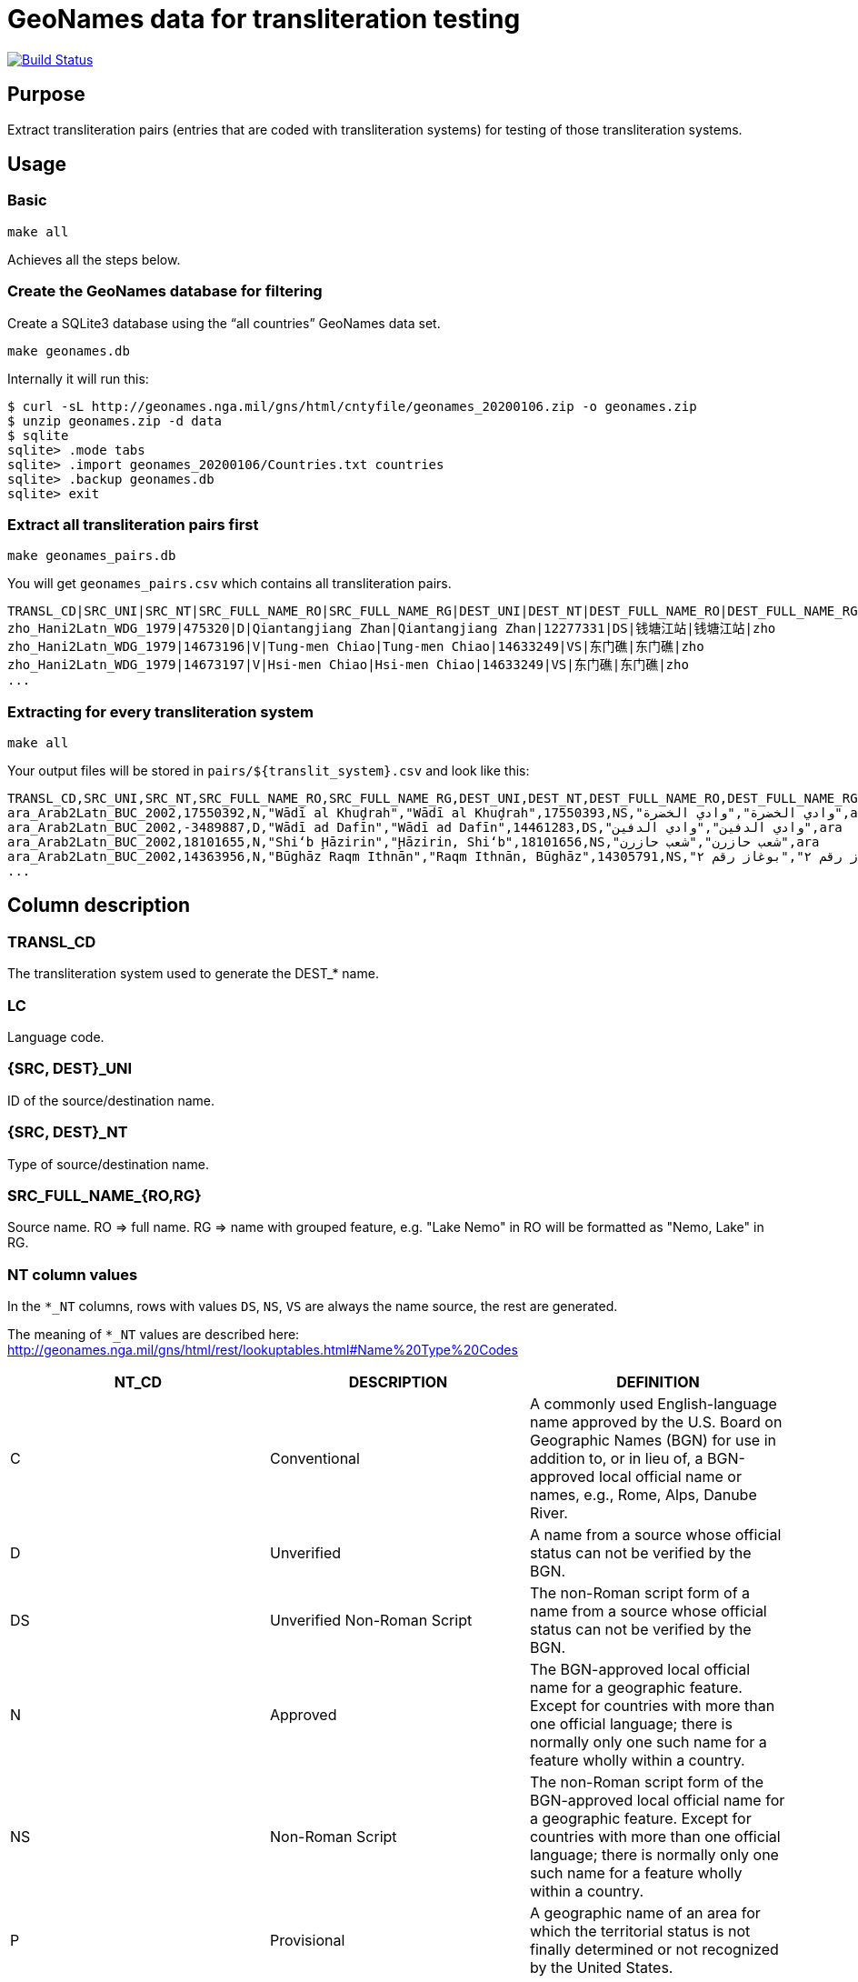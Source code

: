 = GeoNames data for transliteration testing

image:https://github.com/riboseinc/geonames-transliteration-data/workflows/build/badge.svg["Build Status", link="https://github.com/riboseinc/geonames-transliteration-data/actions?workflow=build"]

== Purpose

Extract transliteration pairs (entries that are coded with transliteration systems) for testing of those transliteration systems.

== Usage

=== Basic

[source,bash]
----
make all
----

Achieves all the steps below.


=== Create the GeoNames database for filtering

Create a SQLite3 database using the "`all countries`" GeoNames data set.

[source,bash]
----
make geonames.db
----

Internally it will run this:

[source,bash]
----
$ curl -sL http://geonames.nga.mil/gns/html/cntyfile/geonames_20200106.zip -o geonames.zip
$ unzip geonames.zip -d data
$ sqlite
sqlite> .mode tabs
sqlite> .import geonames_20200106/Countries.txt countries
sqlite> .backup geonames.db
sqlite> exit
----

=== Extract all transliteration pairs first

[source,bash]
----
make geonames_pairs.db
----

You will get `geonames_pairs.csv` which contains all transliteration pairs.

[source,csv]
----
TRANSL_CD|SRC_UNI|SRC_NT|SRC_FULL_NAME_RO|SRC_FULL_NAME_RG|DEST_UNI|DEST_NT|DEST_FULL_NAME_RO|DEST_FULL_NAME_RG|LC
zho_Hani2Latn_WDG_1979|475320|D|Qiantangjiang Zhan|Qiantangjiang Zhan|12277331|DS|钱塘江站|钱塘江站|zho
zho_Hani2Latn_WDG_1979|14673196|V|Tung-men Chiao|Tung-men Chiao|14633249|VS|东门礁|东门礁|zho
zho_Hani2Latn_WDG_1979|14673197|V|Hsi-men Chiao|Hsi-men Chiao|14633249|VS|东门礁|东门礁|zho
...
----


=== Extracting for every transliteration system

[source,bash]
----
make all
----

Your output files will be stored in `pairs/${translit_system}.csv` and look like this:

[source,csv]
----
TRANSL_CD,SRC_UNI,SRC_NT,SRC_FULL_NAME_RO,SRC_FULL_NAME_RG,DEST_UNI,DEST_NT,DEST_FULL_NAME_RO,DEST_FULL_NAME_RG,LC
ara_Arab2Latn_BUC_2002,17550392,N,"Wādī al Khuḑrah","Wādī al Khuḑrah",17550393,NS,"وادي الخضرة","وادي الخضرة",ara
ara_Arab2Latn_BUC_2002,-3489887,D,"Wādī ad Dafīn","Wādī ad Dafīn",14461283,DS,"وادي الدفين","وادي الدفين",ara
ara_Arab2Latn_BUC_2002,18101655,N,"Shi‘b Ḩāzirin","Ḩāzirin, Shi‘b",18101656,NS,"شعب حازرن","شعب حازرن",ara
ara_Arab2Latn_BUC_2002,14363956,N,"Būghāz Raqm Ithnān","Raqm Ithnān, Būghāz",14305791,NS,"بوغاز رقم ٢","بوغاز رقم ٢",ara
...
----


== Column description

=== TRANSL_CD

The transliteration system used to generate the DEST_* name.

=== LC

Language code.

=== {SRC, DEST}_UNI

ID of the source/destination name.

=== {SRC, DEST}_NT

Type of source/destination name.

=== SRC_FULL_NAME_{RO,RG}

Source name. RO => full name. RG => name with grouped feature, e.g. "Lake Nemo" in RO will be formatted as "Nemo, Lake" in RG.

=== NT column values

In the `*_NT` columns, rows with values `DS`, `NS`, `VS` are always the name source, the rest are generated.

The meaning of `*_NT` values are described here:
http://geonames.nga.mil/gns/html/rest/lookuptables.html#Name%20Type%20Codes

|===
| NT_CD | DESCRIPTION | DEFINITION

| C | Conventional | A commonly used English-language name approved by the U.S. Board on Geographic Names (BGN) for use in addition to, or in lieu of, a BGN-approved local official name or names, e.g., Rome, Alps, Danube River.
| D | Unverified | A name from a source whose official status can not be verified by the BGN.
| DS | Unverified Non-Roman Script | The non-Roman script form of a name from a source whose official status can not be verified by the BGN.
| N | Approved | The BGN-approved local official name for a geographic feature. Except for countries with more than one official language; there is normally only one such name for a feature wholly within a country.
| NS | Non-Roman Script | The non-Roman script form of the BGN-approved local official name for a geographic feature. Except for countries with more than one official language; there is normally only one such name for a feature wholly within a country.
| P | Provisional | A geographic name of an area for which the territorial status is not finally determined or not recognized by the United States.
| V | Variant | A former name, name in local usage, or other spelling found on various sources.
| VA | Anglicized Variant | An English-language name that is derived by modifying the local official name to render it more accessible or meaningful to an English-language user.
| VS | Variant Non-Roman Script | The non-Roman script form of a former name, name in local usage, or other spelling found on various sources.

|===


== Credits

Copyright Ribose.
